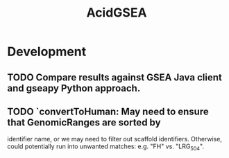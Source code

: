 #+TITLE: AcidGSEA
#+STARTUP: content
* Development
** TODO Compare results against GSEA Java client and gseapy Python approach.
** TODO `convertToHuman: May need to ensure that GenomicRanges are sorted by
   identifier name, or we may need to filter out scaffold identifiers.
   Otherwise, could potentially run into unwanted matches:
   e.g. "FH" vs. "LRG_504".
